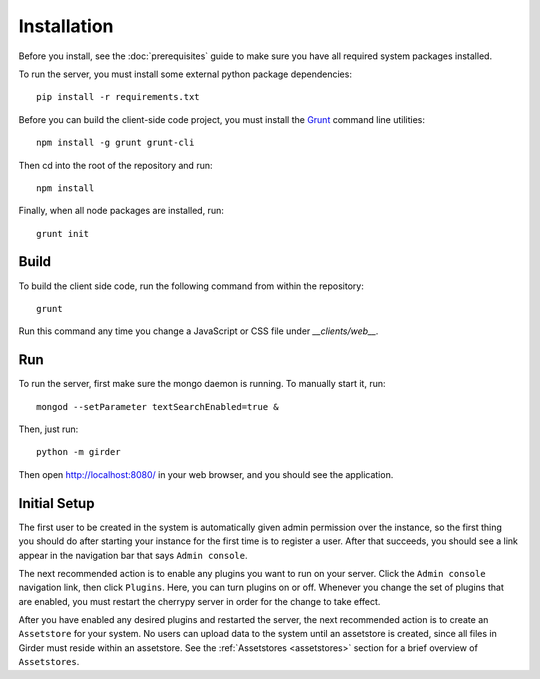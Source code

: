 Installation
============

Before you install, see the :doc:`prerequisites` guide to make sure you
have all required system packages installed.

To run the server, you must install some external python package
dependencies: ::

    pip install -r requirements.txt

Before you can build the client-side code project, you must install the
`Grunt <http://gruntjs.com>`_ command line utilities: ::

    npm install -g grunt grunt-cli

Then cd into the root of the repository and run: ::

    npm install

Finally, when all node packages are installed, run: ::

    grunt init

Build
-----

To build the client side code, run the following command from within the
repository: ::

    grunt

Run this command any time you change a JavaScript or CSS file under
`__clients/web__.`

Run
---

To run the server, first make sure the mongo daemon is running. To manually start it, run: ::

    mongod --setParameter textSearchEnabled=true &

Then, just run: ::

    python -m girder

Then open http://localhost:8080/ in your web browser, and you should see the application. ::

Initial Setup
-------------

The first user to be created in the system is automatically given admin permission
over the instance, so the first thing you should do after starting your instance for
the first time is to register a user. After that succeeds, you should see a link
appear in the navigation bar that says ``Admin console``.

The next recommended action is to enable any plugins you want to run on your server.
Click the ``Admin console`` navigation link, then click ``Plugins``. Here, you
can turn plugins on or off. Whenever you change the set of plugins that are
enabled, you must restart the cherrypy server in order for the change to take
effect.

After you have enabled any desired plugins and restarted the server, the next
recommended action is to create an ``Assetstore`` for your system. No users
can upload data to the system until an assetstore is created, since all files
in Girder must reside within an assetstore. See the :ref:`Assetstores <assetstores>` section
for a brief overview of ``Assetstores``.
